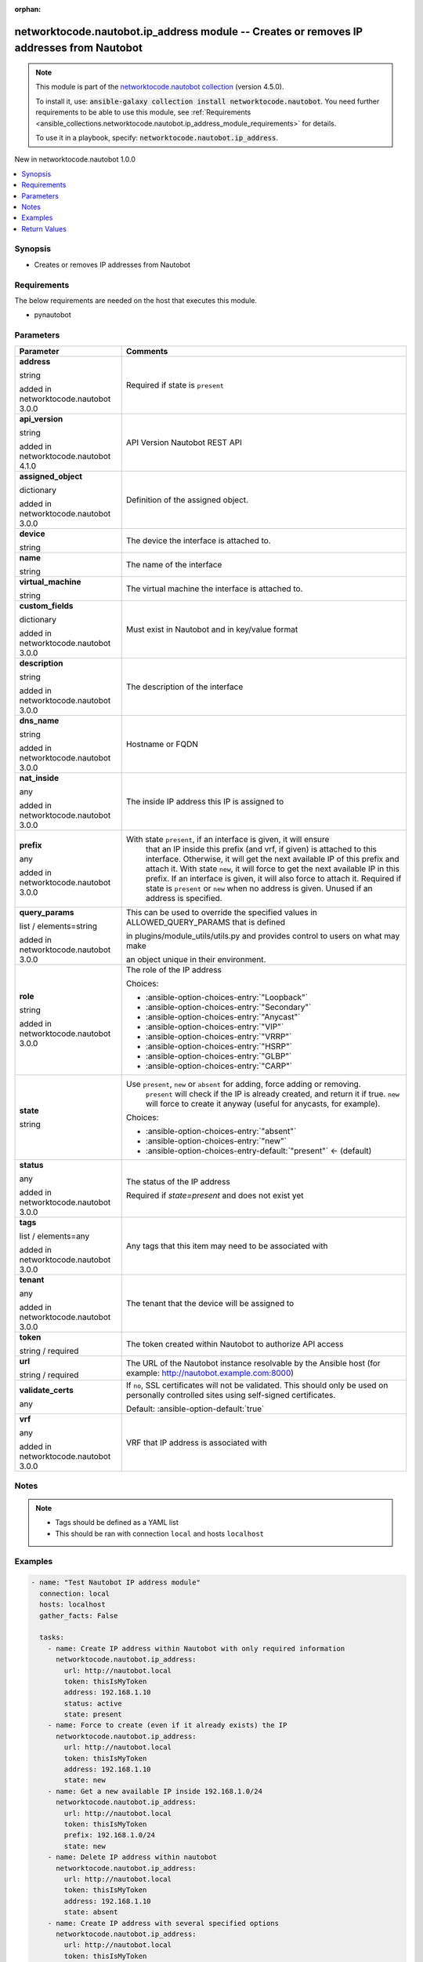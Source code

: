 
.. Document meta

:orphan:

.. |antsibull-internal-nbsp| unicode:: 0xA0
    :trim:

.. role:: ansible-attribute-support-label
.. role:: ansible-attribute-support-property
.. role:: ansible-attribute-support-full
.. role:: ansible-attribute-support-partial
.. role:: ansible-attribute-support-none
.. role:: ansible-attribute-support-na
.. role:: ansible-option-type
.. role:: ansible-option-elements
.. role:: ansible-option-required
.. role:: ansible-option-versionadded
.. role:: ansible-option-aliases
.. role:: ansible-option-choices
.. role:: ansible-option-choices-default-mark
.. role:: ansible-option-default-bold
.. role:: ansible-option-configuration
.. role:: ansible-option-returned-bold
.. role:: ansible-option-sample-bold

.. Anchors

.. _ansible_collections.networktocode.nautobot.ip_address_module:

.. Anchors: short name for ansible.builtin

.. Anchors: aliases



.. Title

networktocode.nautobot.ip_address module -- Creates or removes IP addresses from Nautobot
+++++++++++++++++++++++++++++++++++++++++++++++++++++++++++++++++++++++++++++++++++++++++

.. Collection note

.. note::
    This module is part of the `networktocode.nautobot collection <https://galaxy.ansible.com/networktocode/nautobot>`_ (version 4.5.0).

    To install it, use: :code:`ansible-galaxy collection install networktocode.nautobot`.
    You need further requirements to be able to use this module,
    see :ref:`Requirements <ansible_collections.networktocode.nautobot.ip_address_module_requirements>` for details.

    To use it in a playbook, specify: :code:`networktocode.nautobot.ip_address`.

.. version_added

.. rst-class:: ansible-version-added

New in networktocode.nautobot 1.0.0

.. contents::
   :local:
   :depth: 1

.. Deprecated


Synopsis
--------

.. Description

- Creates or removes IP addresses from Nautobot


.. Aliases


.. Requirements

.. _ansible_collections.networktocode.nautobot.ip_address_module_requirements:

Requirements
------------
The below requirements are needed on the host that executes this module.

- pynautobot






.. Options

Parameters
----------


.. rst-class:: ansible-option-table

.. list-table::
  :width: 100%
  :widths: auto
  :header-rows: 1

  * - Parameter
    - Comments

  * - .. raw:: html

        <div class="ansible-option-cell">
        <div class="ansibleOptionAnchor" id="parameter-address"></div>

      .. _ansible_collections.networktocode.nautobot.ip_address_module__parameter-address:

      .. rst-class:: ansible-option-title

      **address**

      .. raw:: html

        <a class="ansibleOptionLink" href="#parameter-address" title="Permalink to this option"></a>

      .. rst-class:: ansible-option-type-line

      :ansible-option-type:`string`

      :ansible-option-versionadded:`added in networktocode.nautobot 3.0.0`


      .. raw:: html

        </div>

    - .. raw:: html

        <div class="ansible-option-cell">

      Required if state is \ :literal:`present`\ 


      .. raw:: html

        </div>

  * - .. raw:: html

        <div class="ansible-option-cell">
        <div class="ansibleOptionAnchor" id="parameter-api_version"></div>

      .. _ansible_collections.networktocode.nautobot.ip_address_module__parameter-api_version:

      .. rst-class:: ansible-option-title

      **api_version**

      .. raw:: html

        <a class="ansibleOptionLink" href="#parameter-api_version" title="Permalink to this option"></a>

      .. rst-class:: ansible-option-type-line

      :ansible-option-type:`string`

      :ansible-option-versionadded:`added in networktocode.nautobot 4.1.0`


      .. raw:: html

        </div>

    - .. raw:: html

        <div class="ansible-option-cell">

      API Version Nautobot REST API


      .. raw:: html

        </div>

  * - .. raw:: html

        <div class="ansible-option-cell">
        <div class="ansibleOptionAnchor" id="parameter-assigned_object"></div>

      .. _ansible_collections.networktocode.nautobot.ip_address_module__parameter-assigned_object:

      .. rst-class:: ansible-option-title

      **assigned_object**

      .. raw:: html

        <a class="ansibleOptionLink" href="#parameter-assigned_object" title="Permalink to this option"></a>

      .. rst-class:: ansible-option-type-line

      :ansible-option-type:`dictionary`

      :ansible-option-versionadded:`added in networktocode.nautobot 3.0.0`


      .. raw:: html

        </div>

    - .. raw:: html

        <div class="ansible-option-cell">

      Definition of the assigned object.


      .. raw:: html

        </div>
    
  * - .. raw:: html

        <div class="ansible-option-indent"></div><div class="ansible-option-cell">
        <div class="ansibleOptionAnchor" id="parameter-assigned_object/device"></div>

      .. _ansible_collections.networktocode.nautobot.ip_address_module__parameter-assigned_object/device:

      .. rst-class:: ansible-option-title

      **device**

      .. raw:: html

        <a class="ansibleOptionLink" href="#parameter-assigned_object/device" title="Permalink to this option"></a>

      .. rst-class:: ansible-option-type-line

      :ansible-option-type:`string`

      .. raw:: html

        </div>

    - .. raw:: html

        <div class="ansible-option-indent-desc"></div><div class="ansible-option-cell">

      The device the interface is attached to.


      .. raw:: html

        </div>

  * - .. raw:: html

        <div class="ansible-option-indent"></div><div class="ansible-option-cell">
        <div class="ansibleOptionAnchor" id="parameter-assigned_object/name"></div>

      .. _ansible_collections.networktocode.nautobot.ip_address_module__parameter-assigned_object/name:

      .. rst-class:: ansible-option-title

      **name**

      .. raw:: html

        <a class="ansibleOptionLink" href="#parameter-assigned_object/name" title="Permalink to this option"></a>

      .. rst-class:: ansible-option-type-line

      :ansible-option-type:`string`

      .. raw:: html

        </div>

    - .. raw:: html

        <div class="ansible-option-indent-desc"></div><div class="ansible-option-cell">

      The name of the interface


      .. raw:: html

        </div>

  * - .. raw:: html

        <div class="ansible-option-indent"></div><div class="ansible-option-cell">
        <div class="ansibleOptionAnchor" id="parameter-assigned_object/virtual_machine"></div>

      .. _ansible_collections.networktocode.nautobot.ip_address_module__parameter-assigned_object/virtual_machine:

      .. rst-class:: ansible-option-title

      **virtual_machine**

      .. raw:: html

        <a class="ansibleOptionLink" href="#parameter-assigned_object/virtual_machine" title="Permalink to this option"></a>

      .. rst-class:: ansible-option-type-line

      :ansible-option-type:`string`

      .. raw:: html

        </div>

    - .. raw:: html

        <div class="ansible-option-indent-desc"></div><div class="ansible-option-cell">

      The virtual machine the interface is attached to.


      .. raw:: html

        </div>


  * - .. raw:: html

        <div class="ansible-option-cell">
        <div class="ansibleOptionAnchor" id="parameter-custom_fields"></div>

      .. _ansible_collections.networktocode.nautobot.ip_address_module__parameter-custom_fields:

      .. rst-class:: ansible-option-title

      **custom_fields**

      .. raw:: html

        <a class="ansibleOptionLink" href="#parameter-custom_fields" title="Permalink to this option"></a>

      .. rst-class:: ansible-option-type-line

      :ansible-option-type:`dictionary`

      :ansible-option-versionadded:`added in networktocode.nautobot 3.0.0`


      .. raw:: html

        </div>

    - .. raw:: html

        <div class="ansible-option-cell">

      Must exist in Nautobot and in key/value format


      .. raw:: html

        </div>

  * - .. raw:: html

        <div class="ansible-option-cell">
        <div class="ansibleOptionAnchor" id="parameter-description"></div>

      .. _ansible_collections.networktocode.nautobot.ip_address_module__parameter-description:

      .. rst-class:: ansible-option-title

      **description**

      .. raw:: html

        <a class="ansibleOptionLink" href="#parameter-description" title="Permalink to this option"></a>

      .. rst-class:: ansible-option-type-line

      :ansible-option-type:`string`

      :ansible-option-versionadded:`added in networktocode.nautobot 3.0.0`


      .. raw:: html

        </div>

    - .. raw:: html

        <div class="ansible-option-cell">

      The description of the interface


      .. raw:: html

        </div>

  * - .. raw:: html

        <div class="ansible-option-cell">
        <div class="ansibleOptionAnchor" id="parameter-dns_name"></div>

      .. _ansible_collections.networktocode.nautobot.ip_address_module__parameter-dns_name:

      .. rst-class:: ansible-option-title

      **dns_name**

      .. raw:: html

        <a class="ansibleOptionLink" href="#parameter-dns_name" title="Permalink to this option"></a>

      .. rst-class:: ansible-option-type-line

      :ansible-option-type:`string`

      :ansible-option-versionadded:`added in networktocode.nautobot 3.0.0`


      .. raw:: html

        </div>

    - .. raw:: html

        <div class="ansible-option-cell">

      Hostname or FQDN


      .. raw:: html

        </div>

  * - .. raw:: html

        <div class="ansible-option-cell">
        <div class="ansibleOptionAnchor" id="parameter-nat_inside"></div>

      .. _ansible_collections.networktocode.nautobot.ip_address_module__parameter-nat_inside:

      .. rst-class:: ansible-option-title

      **nat_inside**

      .. raw:: html

        <a class="ansibleOptionLink" href="#parameter-nat_inside" title="Permalink to this option"></a>

      .. rst-class:: ansible-option-type-line

      :ansible-option-type:`any`

      :ansible-option-versionadded:`added in networktocode.nautobot 3.0.0`


      .. raw:: html

        </div>

    - .. raw:: html

        <div class="ansible-option-cell">

      The inside IP address this IP is assigned to


      .. raw:: html

        </div>

  * - .. raw:: html

        <div class="ansible-option-cell">
        <div class="ansibleOptionAnchor" id="parameter-prefix"></div>

      .. _ansible_collections.networktocode.nautobot.ip_address_module__parameter-prefix:

      .. rst-class:: ansible-option-title

      **prefix**

      .. raw:: html

        <a class="ansibleOptionLink" href="#parameter-prefix" title="Permalink to this option"></a>

      .. rst-class:: ansible-option-type-line

      :ansible-option-type:`any`

      :ansible-option-versionadded:`added in networktocode.nautobot 3.0.0`


      .. raw:: html

        </div>

    - .. raw:: html

        <div class="ansible-option-cell">

      With state \ :literal:`present`\ , if an interface is given, it will ensure
          that an IP inside this prefix (and vrf, if given) is attached
          to this interface. Otherwise, it will get the next available IP
          of this prefix and attach it.
          With state \ :literal:`new`\ , it will force to get the next available IP in
          this prefix. If an interface is given, it will also force to attach
          it.
          Required if state is \ :literal:`present`\  or \ :literal:`new`\  when no address is given.
          Unused if an address is specified.
          


      .. raw:: html

        </div>

  * - .. raw:: html

        <div class="ansible-option-cell">
        <div class="ansibleOptionAnchor" id="parameter-query_params"></div>

      .. _ansible_collections.networktocode.nautobot.ip_address_module__parameter-query_params:

      .. rst-class:: ansible-option-title

      **query_params**

      .. raw:: html

        <a class="ansibleOptionLink" href="#parameter-query_params" title="Permalink to this option"></a>

      .. rst-class:: ansible-option-type-line

      :ansible-option-type:`list` / :ansible-option-elements:`elements=string`

      :ansible-option-versionadded:`added in networktocode.nautobot 3.0.0`


      .. raw:: html

        </div>

    - .. raw:: html

        <div class="ansible-option-cell">

      This can be used to override the specified values in ALLOWED\_QUERY\_PARAMS that is defined

      in plugins/module\_utils/utils.py and provides control to users on what may make

      an object unique in their environment.


      .. raw:: html

        </div>

  * - .. raw:: html

        <div class="ansible-option-cell">
        <div class="ansibleOptionAnchor" id="parameter-role"></div>

      .. _ansible_collections.networktocode.nautobot.ip_address_module__parameter-role:

      .. rst-class:: ansible-option-title

      **role**

      .. raw:: html

        <a class="ansibleOptionLink" href="#parameter-role" title="Permalink to this option"></a>

      .. rst-class:: ansible-option-type-line

      :ansible-option-type:`string`

      :ansible-option-versionadded:`added in networktocode.nautobot 3.0.0`


      .. raw:: html

        </div>

    - .. raw:: html

        <div class="ansible-option-cell">

      The role of the IP address


      .. rst-class:: ansible-option-line

      :ansible-option-choices:`Choices:`

      - :ansible-option-choices-entry:`"Loopback"`
      - :ansible-option-choices-entry:`"Secondary"`
      - :ansible-option-choices-entry:`"Anycast"`
      - :ansible-option-choices-entry:`"VIP"`
      - :ansible-option-choices-entry:`"VRRP"`
      - :ansible-option-choices-entry:`"HSRP"`
      - :ansible-option-choices-entry:`"GLBP"`
      - :ansible-option-choices-entry:`"CARP"`


      .. raw:: html

        </div>

  * - .. raw:: html

        <div class="ansible-option-cell">
        <div class="ansibleOptionAnchor" id="parameter-state"></div>

      .. _ansible_collections.networktocode.nautobot.ip_address_module__parameter-state:

      .. rst-class:: ansible-option-title

      **state**

      .. raw:: html

        <a class="ansibleOptionLink" href="#parameter-state" title="Permalink to this option"></a>

      .. rst-class:: ansible-option-type-line

      :ansible-option-type:`string`

      .. raw:: html

        </div>

    - .. raw:: html

        <div class="ansible-option-cell">

      Use \ :literal:`present`\ , \ :literal:`new`\  or \ :literal:`absent`\  for adding, force adding or removing.
          \ :literal:`present`\  will check if the IP is already created, and return it if
          true. \ :literal:`new`\  will force to create it anyway (useful for anycasts, for
          example).
          


      .. rst-class:: ansible-option-line

      :ansible-option-choices:`Choices:`

      - :ansible-option-choices-entry:`"absent"`
      - :ansible-option-choices-entry:`"new"`
      - :ansible-option-choices-entry-default:`"present"` :ansible-option-choices-default-mark:`← (default)`


      .. raw:: html

        </div>

  * - .. raw:: html

        <div class="ansible-option-cell">
        <div class="ansibleOptionAnchor" id="parameter-status"></div>

      .. _ansible_collections.networktocode.nautobot.ip_address_module__parameter-status:

      .. rst-class:: ansible-option-title

      **status**

      .. raw:: html

        <a class="ansibleOptionLink" href="#parameter-status" title="Permalink to this option"></a>

      .. rst-class:: ansible-option-type-line

      :ansible-option-type:`any`

      :ansible-option-versionadded:`added in networktocode.nautobot 3.0.0`


      .. raw:: html

        </div>

    - .. raw:: html

        <div class="ansible-option-cell">

      The status of the IP address

      Required if \ :emphasis:`state=present`\  and does not exist yet


      .. raw:: html

        </div>

  * - .. raw:: html

        <div class="ansible-option-cell">
        <div class="ansibleOptionAnchor" id="parameter-tags"></div>

      .. _ansible_collections.networktocode.nautobot.ip_address_module__parameter-tags:

      .. rst-class:: ansible-option-title

      **tags**

      .. raw:: html

        <a class="ansibleOptionLink" href="#parameter-tags" title="Permalink to this option"></a>

      .. rst-class:: ansible-option-type-line

      :ansible-option-type:`list` / :ansible-option-elements:`elements=any`

      :ansible-option-versionadded:`added in networktocode.nautobot 3.0.0`


      .. raw:: html

        </div>

    - .. raw:: html

        <div class="ansible-option-cell">

      Any tags that this item may need to be associated with


      .. raw:: html

        </div>

  * - .. raw:: html

        <div class="ansible-option-cell">
        <div class="ansibleOptionAnchor" id="parameter-tenant"></div>

      .. _ansible_collections.networktocode.nautobot.ip_address_module__parameter-tenant:

      .. rst-class:: ansible-option-title

      **tenant**

      .. raw:: html

        <a class="ansibleOptionLink" href="#parameter-tenant" title="Permalink to this option"></a>

      .. rst-class:: ansible-option-type-line

      :ansible-option-type:`any`

      :ansible-option-versionadded:`added in networktocode.nautobot 3.0.0`


      .. raw:: html

        </div>

    - .. raw:: html

        <div class="ansible-option-cell">

      The tenant that the device will be assigned to


      .. raw:: html

        </div>

  * - .. raw:: html

        <div class="ansible-option-cell">
        <div class="ansibleOptionAnchor" id="parameter-token"></div>

      .. _ansible_collections.networktocode.nautobot.ip_address_module__parameter-token:

      .. rst-class:: ansible-option-title

      **token**

      .. raw:: html

        <a class="ansibleOptionLink" href="#parameter-token" title="Permalink to this option"></a>

      .. rst-class:: ansible-option-type-line

      :ansible-option-type:`string` / :ansible-option-required:`required`

      .. raw:: html

        </div>

    - .. raw:: html

        <div class="ansible-option-cell">

      The token created within Nautobot to authorize API access


      .. raw:: html

        </div>

  * - .. raw:: html

        <div class="ansible-option-cell">
        <div class="ansibleOptionAnchor" id="parameter-url"></div>

      .. _ansible_collections.networktocode.nautobot.ip_address_module__parameter-url:

      .. rst-class:: ansible-option-title

      **url**

      .. raw:: html

        <a class="ansibleOptionLink" href="#parameter-url" title="Permalink to this option"></a>

      .. rst-class:: ansible-option-type-line

      :ansible-option-type:`string` / :ansible-option-required:`required`

      .. raw:: html

        </div>

    - .. raw:: html

        <div class="ansible-option-cell">

      The URL of the Nautobot instance resolvable by the Ansible host (for example: http://nautobot.example.com:8000)


      .. raw:: html

        </div>

  * - .. raw:: html

        <div class="ansible-option-cell">
        <div class="ansibleOptionAnchor" id="parameter-validate_certs"></div>

      .. _ansible_collections.networktocode.nautobot.ip_address_module__parameter-validate_certs:

      .. rst-class:: ansible-option-title

      **validate_certs**

      .. raw:: html

        <a class="ansibleOptionLink" href="#parameter-validate_certs" title="Permalink to this option"></a>

      .. rst-class:: ansible-option-type-line

      :ansible-option-type:`any`

      .. raw:: html

        </div>

    - .. raw:: html

        <div class="ansible-option-cell">

      If \ :literal:`no`\ , SSL certificates will not be validated. This should only be used on personally controlled sites using self-signed certificates.


      .. rst-class:: ansible-option-line

      :ansible-option-default-bold:`Default:` :ansible-option-default:`true`

      .. raw:: html

        </div>

  * - .. raw:: html

        <div class="ansible-option-cell">
        <div class="ansibleOptionAnchor" id="parameter-vrf"></div>

      .. _ansible_collections.networktocode.nautobot.ip_address_module__parameter-vrf:

      .. rst-class:: ansible-option-title

      **vrf**

      .. raw:: html

        <a class="ansibleOptionLink" href="#parameter-vrf" title="Permalink to this option"></a>

      .. rst-class:: ansible-option-type-line

      :ansible-option-type:`any`

      :ansible-option-versionadded:`added in networktocode.nautobot 3.0.0`


      .. raw:: html

        </div>

    - .. raw:: html

        <div class="ansible-option-cell">

      VRF that IP address is associated with


      .. raw:: html

        </div>


.. Attributes


.. Notes

Notes
-----

.. note::
   - Tags should be defined as a YAML list
   - This should be ran with connection \ :literal:`local`\  and hosts \ :literal:`localhost`\ 

.. Seealso


.. Examples

Examples
--------

.. code-block:: yaml+jinja

    
    - name: "Test Nautobot IP address module"
      connection: local
      hosts: localhost
      gather_facts: False

      tasks:
        - name: Create IP address within Nautobot with only required information
          networktocode.nautobot.ip_address:
            url: http://nautobot.local
            token: thisIsMyToken
            address: 192.168.1.10
            status: active
            state: present
        - name: Force to create (even if it already exists) the IP
          networktocode.nautobot.ip_address:
            url: http://nautobot.local
            token: thisIsMyToken
            address: 192.168.1.10
            state: new
        - name: Get a new available IP inside 192.168.1.0/24
          networktocode.nautobot.ip_address:
            url: http://nautobot.local
            token: thisIsMyToken
            prefix: 192.168.1.0/24
            state: new
        - name: Delete IP address within nautobot
          networktocode.nautobot.ip_address:
            url: http://nautobot.local
            token: thisIsMyToken
            address: 192.168.1.10
            state: absent
        - name: Create IP address with several specified options
          networktocode.nautobot.ip_address:
            url: http://nautobot.local
            token: thisIsMyToken
            address: 192.168.1.20
            vrf: Test
            tenant: Test Tenant
            status: Reserved
            role: Loopback
            description: Test description
            tags:
              - Schnozzberry
            state: present
        - name: Create IP address and assign a nat_inside IP
          networktocode.nautobot.ip_address:
            url: http://nautobot.local
            token: thisIsMyToken
            address: 192.168.1.30
            vrf: Test
            nat_inside:
              address: 192.168.1.20
              vrf: Test
            assigned_object:
              name: GigabitEthernet1
              device: test100
        - name: Ensure that an IP inside 192.168.1.0/24 is attached to GigabitEthernet1
          networktocode.nautobot.ip_address:
            url: http://nautobot.local
            token: thisIsMyToken
            prefix: 192.168.1.0/24
            vrf: Test
            assigned_object:
              name: GigabitEthernet1
              device: test100
            state: present
        - name: Attach a new available IP of 192.168.1.0/24 to GigabitEthernet1
          networktocode.nautobot.ip_address:
            url: http://nautobot.local
            token: thisIsMyToken
            prefix: 192.168.1.0/24
            vrf: Test
            assigned_object:
              name: GigabitEthernet1
              device: test100
            state: new




.. Facts


.. Return values

Return Values
-------------
Common return values are documented :ref:`here <common_return_values>`, the following are the fields unique to this module:

.. rst-class:: ansible-option-table

.. list-table::
  :width: 100%
  :widths: auto
  :header-rows: 1

  * - Key
    - Description

  * - .. raw:: html

        <div class="ansible-option-cell">
        <div class="ansibleOptionAnchor" id="return-ip_address"></div>

      .. _ansible_collections.networktocode.nautobot.ip_address_module__return-ip_address:

      .. rst-class:: ansible-option-title

      **ip_address**

      .. raw:: html

        <a class="ansibleOptionLink" href="#return-ip_address" title="Permalink to this return value"></a>

      .. rst-class:: ansible-option-type-line

      :ansible-option-type:`dictionary`

      .. raw:: html

        </div>

    - .. raw:: html

        <div class="ansible-option-cell">

      Serialized object as created or already existent within Nautobot


      .. rst-class:: ansible-option-line

      :ansible-option-returned-bold:`Returned:` on creation


      .. raw:: html

        </div>


  * - .. raw:: html

        <div class="ansible-option-cell">
        <div class="ansibleOptionAnchor" id="return-msg"></div>

      .. _ansible_collections.networktocode.nautobot.ip_address_module__return-msg:

      .. rst-class:: ansible-option-title

      **msg**

      .. raw:: html

        <a class="ansibleOptionLink" href="#return-msg" title="Permalink to this return value"></a>

      .. rst-class:: ansible-option-type-line

      :ansible-option-type:`string`

      .. raw:: html

        </div>

    - .. raw:: html

        <div class="ansible-option-cell">

      Message indicating failure or info about what has been achieved


      .. rst-class:: ansible-option-line

      :ansible-option-returned-bold:`Returned:` always


      .. raw:: html

        </div>



..  Status (Presently only deprecated)


.. Authors

Authors
~~~~~~~

- Mikhail Yohman (@FragmentedPacket)
- Anthony Ruhier (@Anthony25)



.. Extra links

Collection links
~~~~~~~~~~~~~~~~

.. raw:: html

  <p class="ansible-links">
    <a href="https://github.com/nautobot/nautobot-ansible/issues" aria-role="button" target="_blank" rel="noopener external">Issue Tracker</a>
    <a href="https://github.com/nautobot/nautobot-ansible" aria-role="button" target="_blank" rel="noopener external">Repository (Sources)</a>
  </p>

.. Parsing errors


